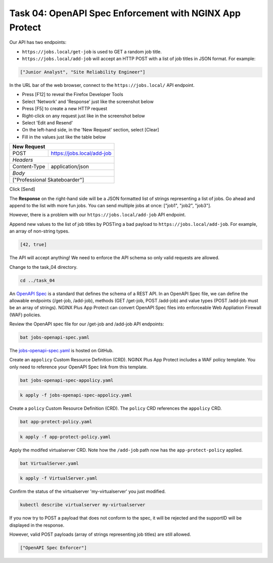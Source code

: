 Task 04: OpenAPI Spec Enforcement with NGINX App Protect
========================================================

Our API has two endpoints:

- ``https://jobs.local/get-job`` is used to GET a random job title.
- ``https://jobs.local/add-job`` will accept an HTTP POST with a list of job titles in JSON format. For example:

.. code-block:: yaml

   ["Junior Analyst", "Site Reliability Engineer"]
   
In the URL bar of the web browser, connect to the ``https://jobs.local/`` API endpoint.

- Press [F12] to reveal the Firefox Developer Tools
- Select 'Network' and 'Response' just like the screenshot below 
- Press [F5] to create a new HTTP request
- Right-click on any request just like in the screenshot below
- Select 'Edit and Resend'
- On the left-hand side, in the 'New Request' section, select [Clear]
- Fill in the values just like the table below

+------------------------------------------------+
| New Request                                    |
+==============+=================================+
| POST         | https://jobs.local/add-job      |
+--------------+---------------------------------+
| *Headers*                                      |
+--------------+---------------------------------+
| Content-Type | application/json                |
+--------------+---------------------------------+
| *Body*                                         |
+------------------------------------------------+
| ["Professional Skateboarder"]                  |
+------------------------------------------------+

Click [Send]

The **Response** on the right-hand side will be a JSON formatted list of strings representing a list of jobs.
Go ahead and append to the list with more fun jobs. You can send multiple jobs at once: ["job1", "job2", "job3"].

.. image:: images/01_openapi_spec.jpg
  :scale: 50%
  
However, there is a problem with our ``https://jobs.local/add-job`` API endpoint.

Append new values to the list of job titles by POSTing a bad payload to ``https://jobs.local/add-job``. For example, an array of non-string types.

.. code-block:: yaml

   [42, true]

The API will accept anything! We need to enforce the API schema so only valid requests are allowed.

.. image:: images/02_bad_type.jpg
  :scale: 50%

Change to the task_04 directory.

.. code-block:: bash

   cd ../task_04

An `OpenAPI Spec <https://en.wikipedia.org/wiki/OpenAPI_Specification>`_ is a standard that defines the schema of a REST API. In an OpenAPI Spec file, we can define the allowable endpoints (/get-job, /add-job), methods (GET /get-job, POST /add-job) and value types (POST /add-job must be an array of strings). NGINX Plus App Protect can convert OpenAPI Spec files into enforceable Web Appliation Firewall (WAF) policies.

Review the OpenAPI spec file for our /get-job and /add-job API endpoints:

.. code-block:: bash

   bat jobs-openapi-spec.yaml

.. image:: images/03_bat_openapi.jpg
  :scale: 50%

The `jobs-openapi-spec.yaml <https://raw.githubusercontent.com/tmarfil/nginx-api-gateway-for-k8s/main/task_04/jobs-openapi-spec.yaml>`_ is hosted on GitHub.

Create an ``appolicy`` Custom Resource Definition (CRD). NGINX Plus App Protect includes a WAF policy template. You only need to reference your OpenAPI Spec link from this template.

.. code-block:: bash

   bat jobs-openapi-spec-appolicy.yaml

.. image:: images/04_bat_appolicy.jpg
  :scale: 50%

.. code-block:: bash

   k apply -f jobs-openapi-spec-appolicy.yaml

.. image:: images/05_apply_appolicy.jpg
  :scale: 50%

Create a ``policy`` Custom Resource Definition (CRD). The ``policy`` CRD references the ``appolicy`` CRD.

.. code-block:: bash

   bat app-protect-policy.yaml

.. image:: images/06_bat_app-protect.jpg
  :scale: 50%

.. code-block:: bash

   k apply -f app-protect-policy.yaml

Apply the modifed virtualserver CRD. Note how the ``/add-job`` path now has the ``app-protect-policy`` applied.

.. code-block:: bash

   bat VirtualServer.yaml

.. image:: images/07_bat_virtualserver.jpg
  :scale: 50%

.. code-block:: bash

   k apply -f VirtualServer.yaml

Confirm the status of the virtualserver 'my-virtualserver' you just modified.

.. code-block:: bash

   kubectl describe virtualserver my-virtualserver

If you now try to POST a payload that does not conform to the spec, it will be rejected and the supportID will be displayed in the response.

.. image:: images/08_post_rejected.jpg
  :scale: 50%

However, valid POST payloads (array of strings representing job titles) are still allowed.

.. code-block:: yaml

   ["OpenAPI Spec Enforcer"]

.. image:: images/09_post_accepted.jpg
  :scale: 50%


